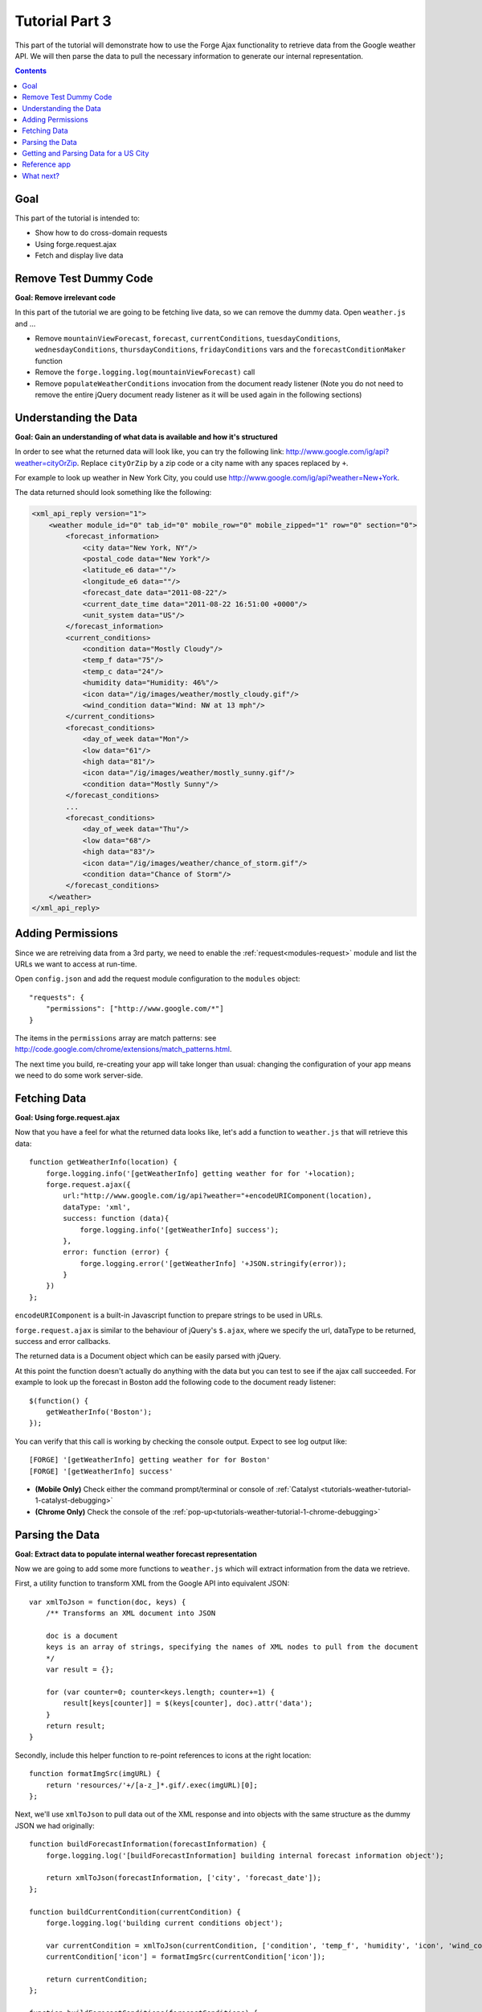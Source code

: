 .. _weather-tutorial-3:

Tutorial Part 3
================
This part of the tutorial will demonstrate how to use the Forge Ajax functionality to retrieve data from the Google weather API.
We will then parse the data to pull the necessary information to generate our internal representation.

.. contents::
   :backlinks: none

Goal
-----
This part of the tutorial is intended to:

* Show how to do cross-domain requests
* Using forge.request.ajax
* Fetch and display live data

Remove Test Dummy Code
----------------------
**Goal: Remove irrelevant code**

In this part of the tutorial we are going to be fetching live data, so we can remove the dummy data.
Open ``weather.js`` and ...

* Remove ``mountainViewForecast``, ``forecast``, ``currentConditions``, ``tuesdayConditions``, ``wednesdayConditions``, ``thursdayConditions``, ``fridayConditions`` vars and the ``forecastConditionMaker`` function
* Remove the ``forge.logging.log(mountainViewForecast)`` call
* Remove ``populateWeatherConditions`` invocation from the document ready listener
  (Note you do not need to remove the entire jQuery document ready listener as it will be used again in the following sections)

Understanding the Data
----------------------
**Goal: Gain an understanding of what data is available and how it's structured**

In order to see what the returned data will look like, you can try the following link: http://www.google.com/ig/api?weather=cityOrZip.
Replace ``cityOrZip`` by a zip code or a city name with any spaces replaced by ``+``.

For example to look up weather in New York City, you could use http://www.google.com/ig/api?weather=New+York.

The data returned should look something like the following:

.. code-block:: xml

    <xml_api_reply version="1">
        <weather module_id="0" tab_id="0" mobile_row="0" mobile_zipped="1" row="0" section="0">
            <forecast_information>
                <city data="New York, NY"/>
                <postal_code data="New York"/>
                <latitude_e6 data=""/>
                <longitude_e6 data=""/>
                <forecast_date data="2011-08-22"/>
                <current_date_time data="2011-08-22 16:51:00 +0000"/>
                <unit_system data="US"/>
            </forecast_information>
            <current_conditions>
                <condition data="Mostly Cloudy"/>
                <temp_f data="75"/>
                <temp_c data="24"/>
                <humidity data="Humidity: 46%"/>
                <icon data="/ig/images/weather/mostly_cloudy.gif"/>
                <wind_condition data="Wind: NW at 13 mph"/>
            </current_conditions>
            <forecast_conditions>
                <day_of_week data="Mon"/>
                <low data="61"/>
                <high data="81"/>
                <icon data="/ig/images/weather/mostly_sunny.gif"/>
                <condition data="Mostly Sunny"/>
            </forecast_conditions>
            ...
            <forecast_conditions>
                <day_of_week data="Thu"/>
                <low data="68"/>
                <high data="83"/>
                <icon data="/ig/images/weather/chance_of_storm.gif"/>
                <condition data="Chance of Storm"/>
            </forecast_conditions>
        </weather>
    </xml_api_reply>

.. _tutorials-weather-tutorial-3-permissions:

Adding Permissions
-------------------
Since we are retreiving data from a 3rd party, we need to enable the :ref:`request<modules-request>` module and list the URLs we want to access at run-time.

Open ``config.json`` and add the request module configuration to the ``modules`` object::

    "requests": {
        "permissions": ["http://www.google.com/*"]
    }

The items in the ``permissions`` array are match patterns: see http://code.google.com/chrome/extensions/match_patterns.html.

The next time you build, re-creating your app will take longer than usual: changing the configuration of your app means we need to do some work server-side.

Fetching Data
-------------
**Goal: Using forge.request.ajax**

Now that you have a feel for what the returned data looks like, let's add a function to ``weather.js`` that will retrieve this data::

    function getWeatherInfo(location) {
        forge.logging.info('[getWeatherInfo] getting weather for for '+location);
        forge.request.ajax({
            url:"http://www.google.com/ig/api?weather="+encodeURIComponent(location),
            dataType: 'xml',
            success: function (data){
                forge.logging.info('[getWeatherInfo] success');
            },
            error: function (error) {
                forge.logging.error('[getWeatherInfo] '+JSON.stringify(error));
            }
        })
    };

``encodeURIComponent`` is a built-in Javascript function to prepare strings to be used in URLs.

``forge.request.ajax`` is similar to the behaviour of jQuery's ``$.ajax``, where we specify the url, dataType to be returned, success and error callbacks.

The returned data is a Document object which can be easily parsed with jQuery.

At this point the function doesn't actually do anything with the data but you can test to see if the ajax call succeeded.
For example to look up the forecast in Boston add the following code to the document ready listener::

    $(function() {
        getWeatherInfo('Boston');
    });

You can verify that this call is working by checking the console output. Expect to see log output like::

    [FORGE] '[getWeatherInfo] getting weather for for Boston'
    [FORGE] '[getWeatherInfo] success'

- **(Mobile Only)** Check either the command prompt/terminal or console of :ref:`Catalyst <tutorials-weather-tutorial-1-catalyst-debugging>`
- **(Chrome Only)** Check the console of the :ref:`pop-up<tutorials-weather-tutorial-1-chrome-debugging>`

Parsing the Data
----------------
**Goal: Extract data to populate internal weather forecast representation**

Now we are going to add some more functions to ``weather.js`` which will extract information from the data we retrieve.

First, a utility function to transform XML from the Google API into equivalent JSON::

    var xmlToJson = function(doc, keys) {
        /** Transforms an XML document into JSON
    
        doc is a document
        keys is an array of strings, specifying the names of XML nodes to pull from the document
        */
        var result = {};
    
        for (var counter=0; counter<keys.length; counter+=1) {
            result[keys[counter]] = $(keys[counter], doc).attr('data');
        }
        return result;
    }

Secondly, include this helper function to re-point references to icons at the right location::

    function formatImgSrc(imgURL) {
        return 'resources/'+/[a-z_]*.gif/.exec(imgURL)[0];
    };

Next, we'll use ``xmlToJson`` to pull data out of the XML response and into objects with the same structure as the dummy JSON we had originally::

    function buildForecastInformation(forecastInformation) {
        forge.logging.log('[buildForecastInformation] building internal forecast information object');
    
        return xmlToJson(forecastInformation, ['city', 'forecast_date']);
    };
    
    function buildCurrentCondition(currentCondition) {
        forge.logging.log('building current conditions object');
        
        var currentCondition = xmlToJson(currentCondition, ['condition', 'temp_f', 'humidity', 'icon', 'wind_condition']);
        currentCondition['icon'] = formatImgSrc(currentCondition['icon']);
        
        return currentCondition;
    };
    
    function buildForecastConditions(forecastConditions) {
        var convertedForecastConditions = [];
        $(forecastConditions).each(function(index, element) {
            convertedForecastConditions.push(buildForecastCondition(element));
        });
        return convertedForecastConditions;
    };
    
    function buildForecastCondition(forecastCondition) {
        forge.logging.log('[buildForecastCondition] building forecast condition');
        
        var forecastCondition = xmlToJson(forecastCondition, ['day_of_week', 'low', 'high', 'icon', 'condition']);
        forecastCondition['icon'] = formatImgSrc(forecastCondition['icon']);
        
        return forecastCondition;
    };

We can use these functions to create a full weather forecast objects::

    function buildWeather(parsedData) {
        forge.logging.log('[buildWeather] converting data to internal representation');
        
        var forecastInformation = buildForecastInformation($('forecast_information', parsedData));
        var currentConditions = buildCurrentCondition($('current_conditions', parsedData))
        var forecastConditions = buildForecastConditions($('forecast_conditions', parsedData));
        
        return {
            forecast: forecastInformation,
            currentConditions: currentConditions,
            forecastConditions: forecastConditions
        }
    };

Getting and Parsing Data for a US City
--------------------------------------

Alter the ``getWeatherInfo`` function to take an extra callback parameter that will be called if the retrieval was successful. The code should now look like::

    function getWeatherInfo(location, callback){
        forge.logging.log('[getWeatherInfo] getting weather for for '+location);
        forge.request.ajax({
            url:"http://www.google.com/ig/api?weather="+encodeURIComponent(location),
            dataType: 'xml',
            success: function(data, textStatus, jqXHR){
                forge.logging.log('[getWeatherInfo] success');
                var weatherObj = buildWeather(data);
                callback(weatherObj);
            },
            error: function(jqXHR, textStatus, errorThrown){
                forge.logging.log('ERROR! [getWeatherInfo] '+textStatus);
            }
        })
    };

Since we already have a function to populate the GUI we just pass that in as the callback to ``getWeatherInfo``\ .The new call would look like::

    $(function(){
        getWeatherInfo('Boston', populateWeatherConditions);
    });

Rebuild and run the code to see live forecast data displayed.

Reference app
-------------------
`part-3.zip <../../_static/weather/part-3.zip>`_ contains the code you should have in your app's src directory at this point.
Feel free to check your code against it or use it to resume the tutorial from this point.

What next?
----------------------------
Continue on to the last part: :ref:`weather-tutorial-4`!
